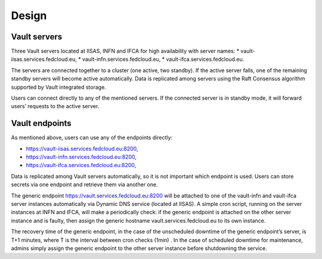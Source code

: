 Design
======

Vault servers
*************

Three Vault servers located at IISAS, INFN and  IFCA for high availability with server names:
* vault-iisas.services.fedcloud.eu,
* vault-infn.services.fedcloud.eu,
* vault-ifca.services.fedcloud.eu.

The servers are connected together to a cluster (one active, two standby). If the active server falls,
one of the remaining standby servers will become active automatically. Data is replicated among servers
using the Raft Consensus algorithm supported by Vault integrated storage.

Users can connect directly to any of the mentioned servers. If the connected server is in standby mode,
it will forward users’ requests to the active server.

.. image:: images/vault-scheme.png
  :width: 1024
  :alt: Vault scheme

Vault endpoints
***************

As mentioned above, users can use any of the endpoints directly:

* https://vault-iisas.services.fedcloud.eu:8200,
* https://vault-infn.services.fedcloud.eu:8200,
* https://vault-ifca.services.fedcloud.eu:8200,

Data is replicated among Vault servers automatically, so it is not important which endpoint is used.
Users can store secrets via one endpoint and retrieve them via another one.

The generic endpoint https://vault.services.fedcloud.eu:8200 will be attached to one of the vault-infn
and vault-ifca server instances automatically via Dynamic DNS service (located at IISAS). A simple cron
script, running on the server instances at INFN and IFCA, will make a periodically check: if the
generic endpoint is attached on the other server instance and is faulty, then assign the generic
hostname vault.services.fedcloud.eu to its own instance.

The recovery time of the generic endpoint, in the case of the unscheduled downtime of the generic
endpoint’s server, is T+1 minutes, where T is the interval between cron checks (1min) . In the case
of scheduled downtime for maintenance, admins simply assign the generic endpoint to the other server
instance before shutdowning the service.

